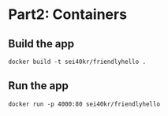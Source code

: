 * Part2: Containers

** Build the app

  #+BEGIN_SRC shell-script
    docker build -t sei40kr/friendlyhello .
  #+END_SRC

** Run the app

  #+BEGIN_SRC shell-script
    docker run -p 4000:80 sei40kr/friendlyhello
  #+END_SRC
